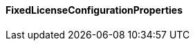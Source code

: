 [[net.nemerosa.ontrack.extension.license.fixed.FixedLicenseConfigurationProperties]]
==== FixedLicenseConfigurationProperties

